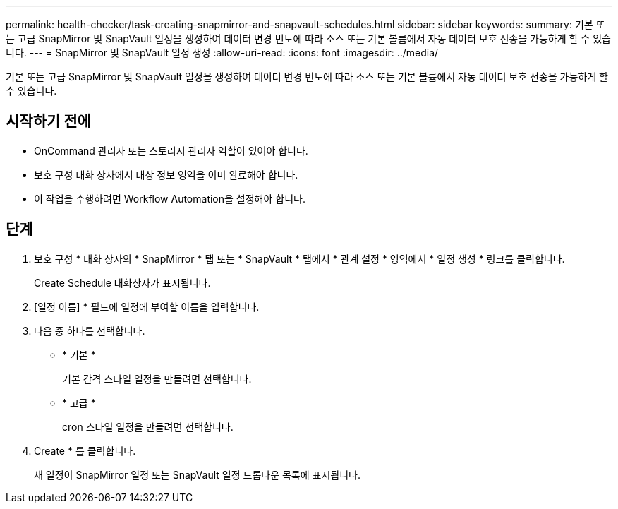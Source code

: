 ---
permalink: health-checker/task-creating-snapmirror-and-snapvault-schedules.html 
sidebar: sidebar 
keywords:  
summary: 기본 또는 고급 SnapMirror 및 SnapVault 일정을 생성하여 데이터 변경 빈도에 따라 소스 또는 기본 볼륨에서 자동 데이터 보호 전송을 가능하게 할 수 있습니다. 
---
= SnapMirror 및 SnapVault 일정 생성
:allow-uri-read: 
:icons: font
:imagesdir: ../media/


[role="lead"]
기본 또는 고급 SnapMirror 및 SnapVault 일정을 생성하여 데이터 변경 빈도에 따라 소스 또는 기본 볼륨에서 자동 데이터 보호 전송을 가능하게 할 수 있습니다.



== 시작하기 전에

* OnCommand 관리자 또는 스토리지 관리자 역할이 있어야 합니다.
* 보호 구성 대화 상자에서 대상 정보 영역을 이미 완료해야 합니다.
* 이 작업을 수행하려면 Workflow Automation을 설정해야 합니다.




== 단계

. 보호 구성 * 대화 상자의 * SnapMirror * 탭 또는 * SnapVault * 탭에서 * 관계 설정 * 영역에서 * 일정 생성 * 링크를 클릭합니다.
+
Create Schedule 대화상자가 표시됩니다.

. [일정 이름] * 필드에 일정에 부여할 이름을 입력합니다.
. 다음 중 하나를 선택합니다.
+
** * 기본 *
+
기본 간격 스타일 일정을 만들려면 선택합니다.

** * 고급 *
+
cron 스타일 일정을 만들려면 선택합니다.



. Create * 를 클릭합니다.
+
새 일정이 SnapMirror 일정 또는 SnapVault 일정 드롭다운 목록에 표시됩니다.


